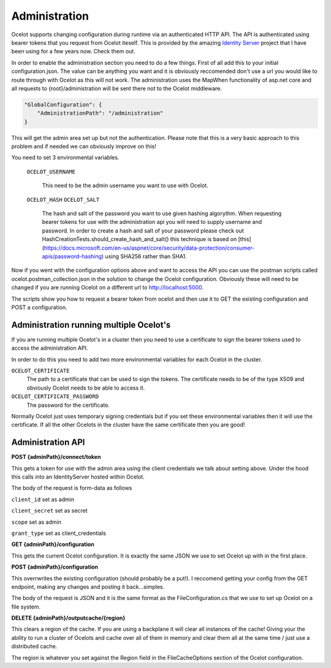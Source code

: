 Administration
==============

Ocelot supports changing configuration during runtime via an authenticated HTTP API. The API is authenticated 
using bearer tokens that you request from Ocelot iteself. This is provided by the amazing 
`Identity Server <https://github.com/IdentityServer/IdentityServer4>`_ project that I have been using for a few years now. Check them out.

In order to enable the administration section you need to do a few things. First of all add this to your
initial configuration.json. The value can be anything you want and it is obviously reccomended don't use
a url you would like to route through with Ocelot as this will not work. The administration uses the
MapWhen functionality of asp.net core and all requests to {root}/administration will be sent there not 
to the Ocelot middleware.

.. code-block:: json

    "GlobalConfiguration": {
        "AdministrationPath": "/administration"
    }

This will get the admin area set up but not the authentication. 
Please note that this is a very basic approach to 
this problem and if needed we can obviously improve on this!

You need to set 3 environmental variables. 

    ``OCELOT_USERNAME``

        This need to be the admin username you want to use with Ocelot.
    ``OCELOT_HASH``
    ``OCELOT_SALT``
        The hash and salt of the password you want to use given hashing algorythm. When requesting bearer tokens for use with the administration api you will need to supply username and password. In order to create a hash and salt of your password please check out HashCreationTests.should_create_hash_and_salt() this technique is based on [this](https://docs.microsoft.com/en-us/aspnet/core/security/data-protection/consumer-apis/password-hashing)
        using SHA256 rather than SHA1.



Now if you went with the configuration options above and want to access the API you can use the postman scripts
called ocelot.postman_collection.json in the solution to change the Ocelot configuration. Obviously these 
will need to be changed if you are running Ocelot on a different url to http://localhost:5000.

The scripts show you how to request a bearer token from ocelot and then use it to GET the existing configuration and POST 
a configuration.


Administration running multiple Ocelot's
^^^^^^^^^^^^^^^^^^^^^^^^^^^^^^^^^^^^^^^^
If you are running multiple Ocelot's in a cluster then you need to use a certificate to sign the bearer tokens used to access the administration API.

In order to do this you need to add two more environmental variables for each Ocelot in the cluster.

``OCELOT_CERTIFICATE``
    The path to a certificate that can be used to sign the tokens. The certificate needs to be of the type X509 and obviously Ocelot needs to be able to access it.
``OCELOT_CERTIFICATE_PASSWORD``
    The password for the certificate.

Normally Ocelot just uses temporary signing credentials but if you set these environmental variables then it will use the certificate. If all the other Ocelots in the cluster have the same certificate then you are good!

Administration API
^^^^^^^^^^^^^^^^^^

**POST {adminPath}/connect/token**

This gets a token for use with the admin area using the client credentials we talk about setting above. Under the hood this calls into an IdentityServer hosted within Ocelot.

The body of the request is form-data as follows

``client_id`` set as admin

``client_secret`` set as secret

``scope`` set as admin

``grant_type`` set as client_credentials

**GET {adminPath}/configuration**


This gets the current Ocelot configuration. It is exactly the same JSON we use to set Ocelot up with in the first place.

**POST {adminPath}/configuration**


This overrwrites the existing configuration (should probably be a put!). I reccomend getting your config from the GET endpoint, making any changes and posting it back...simples.

The body of the request is JSON and it is the same format as the FileConfiguration.cs that we use to set up 
Ocelot on a file system.

**DELETE {adminPath}/outputcache/{region}**

This clears a region of the cache. If you are using a backplane it will clear all instances of the cache! Giving your the ability to run a cluster of Ocelots and cache over all of them in memory and clear them all at the same time / just use a distributed cache.

The region is whatever you set against the Region field in the FileCacheOptions section of the Ocelot configuration.
